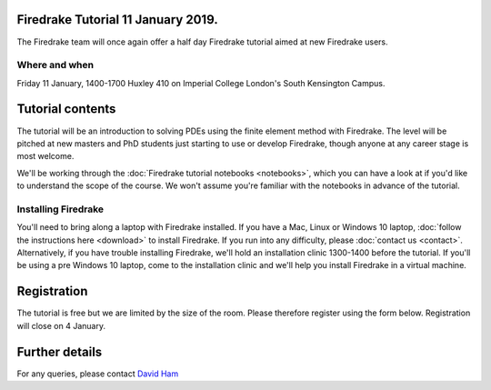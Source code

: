 .. title:: Learn Firedrake 12 January 2019.

Firedrake Tutorial 11 January 2019.
-----------------------------------

The Firedrake team will once again offer a half day Firedrake tutorial
aimed at new Firedrake users.

Where and when
~~~~~~~~~~~~~~

Friday 11 January, 1400-1700 Huxley 410 on Imperial College
London's South Kensington Campus.

Tutorial contents
-----------------

The tutorial will be an introduction to solving PDEs using the finite
element method with Firedrake. The level will be pitched at new
masters and PhD students just starting to use or develop Firedrake,
though anyone at any career stage is most welcome.

We'll be working through the :doc:`Firedrake tutorial notebooks
<notebooks>`, which you can have a look at if you'd like to understand
the scope of the course. We won't assume you're familiar with the
notebooks in advance of the tutorial.

Installing Firedrake
~~~~~~~~~~~~~~~~~~~~

You'll need to bring along a laptop with Firedrake installed. If you
have a Mac, Linux or Windows 10 laptop, :doc:`follow the instructions here
<download>` to install Firedrake. If you run into any difficulty,
please :doc:`contact us <contact>`. Alternatively, if you have trouble
installing Firedrake, we'll hold an installation clinic 1300-1400
before the tutorial. If you'll be using a pre Windows 10 laptop, come to the
installation clinic and we'll help you install Firedrake in a virtual
machine.

Registration
------------

The tutorial is free but we are limited by the size of the
room. Please therefore register using the form below. Registration
will close on 4 January.

.. raw:: html
   
   <div style="width:100%; text-align:left;"><iframe src="https://eventbrite.co.uk/tickets-external?eid=53639216340&ref=etckt" frameborder="0" height="320" width="100%" vspace="0" hspace="0" marginheight="5" marginwidth="5" scrolling="auto" allowtransparency="true"></iframe><div style="padding:10px 0 5px; margin:2px; width:100%; text-align:left;" ><a class="powered-by-eb" style="color: #ADB0B6; text-decoration: none;" target="_blank" href="http://www.eventbrite.co.uk/">Powered by Eventbrite</a></div></div>


Further details
---------------

For any queries, please contact  `David Ham <mailto:David.Ham@imperial.ac.uk>`_
